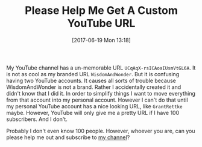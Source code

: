 #+BLOG: wisdomandwonder
#+POSTID: 10580
#+ORG2BLOG:
#+DATE: [2017-06-19 Mon 13:18]
#+OPTIONS: toc:nil num:nil todo:nil pri:nil tags:nil ^:nil
#+CATEGORY: Article
#+TAGS: Blogging, Web, WordPress, Vlogging, Screencasting
#+TITLE: Please Help Me Get A Custom YouTube URL

My YouTube channel has a un-memorable URL =UCqAqX-rsICAoaIUsmVtGL6A=. It is not
as cool as my branded URL =WisdomAndWonder=. But it is confusing having two
YouTube accounts. It causes all sorts of trouble because WisdomAndWonder is
not a brand. Rather I accidentally created it and didn't know that I did it.
In order to simplify things I want to move everything from that account into
my personal account. However I can't do that until my personal YouTube account
has a nice looking URL, like =GrantRettke= maybe. However, YouTube will only
give me a pretty URL if I have 100 subscribers. And I don't.

Probably I don't even know 100 people. However, whoever you are, can you
please help me out and subscribe to [[https://www.youtube.com/channel/UCqAqX-rsICAoaIUsmVtGL6A][my channel]]?
